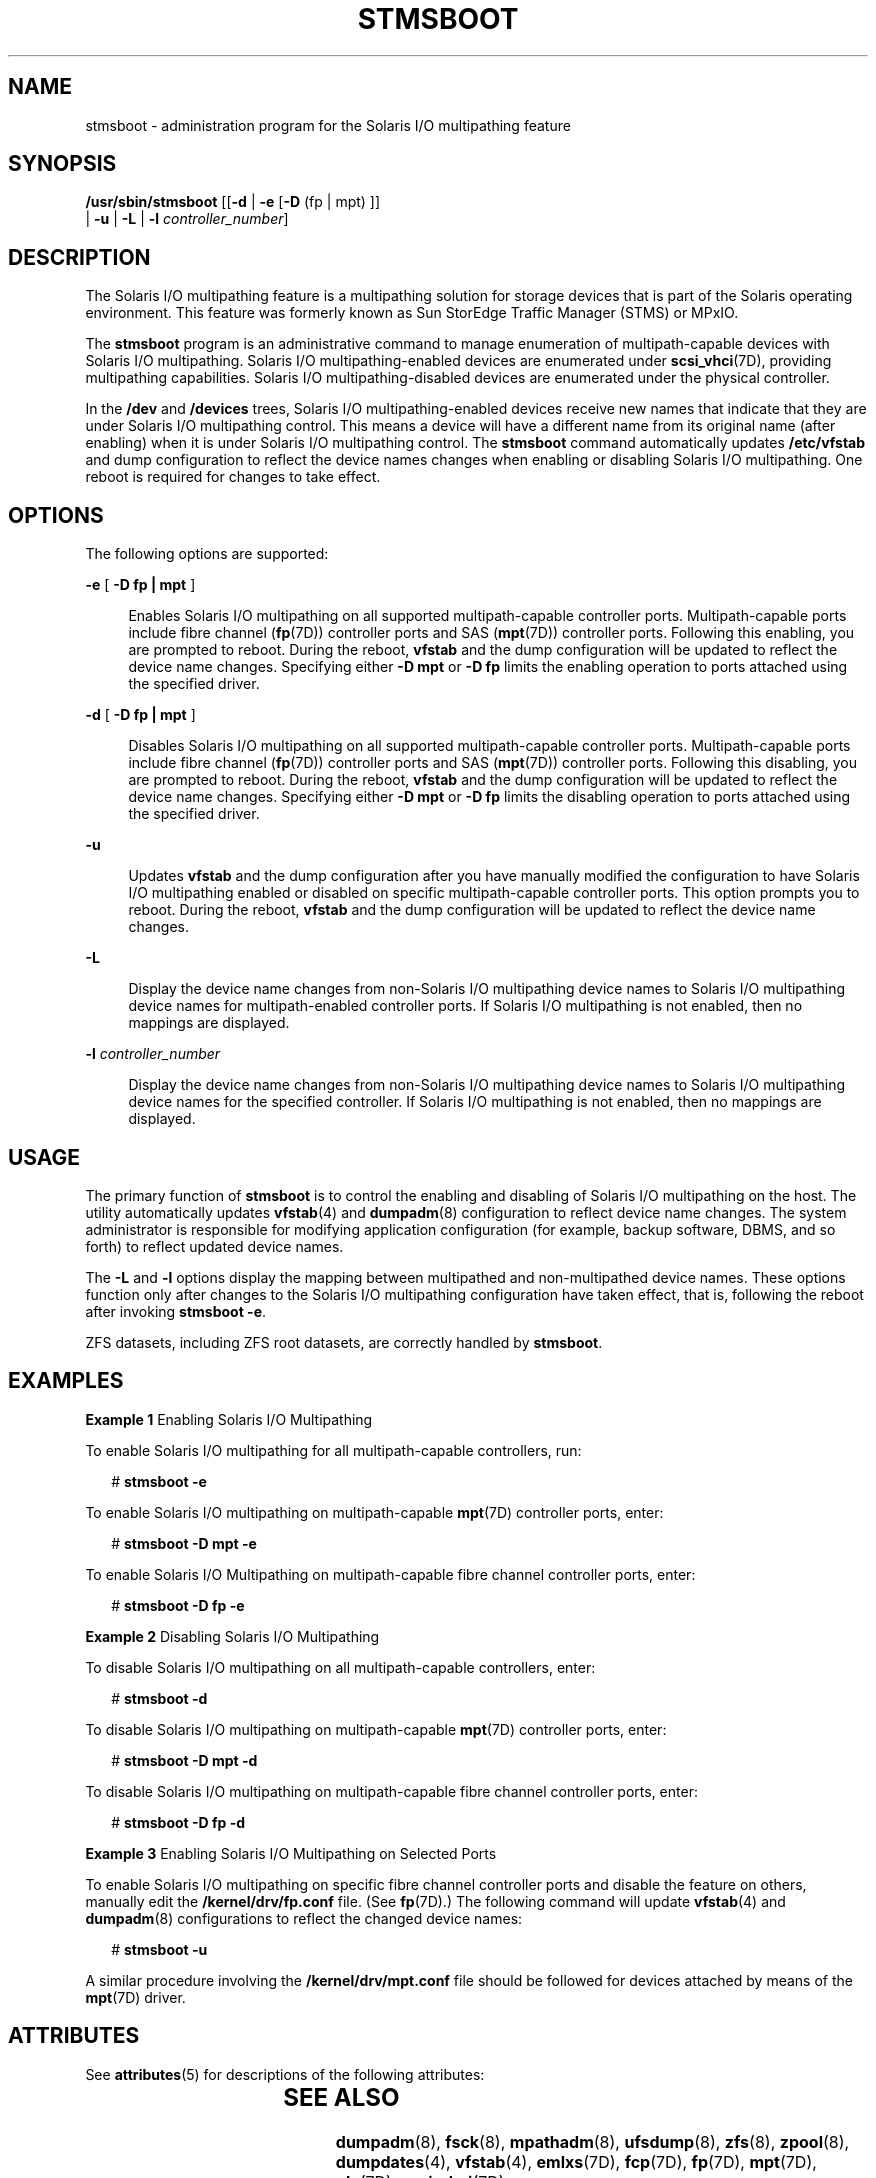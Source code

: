 '\" te
.\"  Copyright 2008 Sun Microsystems, Inc. All Rights reserved. Use is subject to license terms.
.\" The contents of this file are subject to the terms of the Common Development and Distribution License (the "License").  You may not use this file except in compliance with the License.
.\" You can obtain a copy of the license at usr/src/OPENSOLARIS.LICENSE or http://www.opensolaris.org/os/licensing.  See the License for the specific language governing permissions and limitations under the License.
.\" When distributing Covered Code, include this CDDL HEADER in each file and include the License file at usr/src/OPENSOLARIS.LICENSE.  If applicable, add the following below this CDDL HEADER, with the fields enclosed by brackets "[]" replaced with your own identifying information: Portions Copyright [yyyy] [name of copyright owner]
.TH STMSBOOT 8 "Dec 15, 2008"
.SH NAME
stmsboot \- administration program for the Solaris I/O multipathing feature
.SH SYNOPSIS
.LP
.nf
\fB/usr/sbin/stmsboot\fR [[\fB-d\fR | \fB-e\fR [\fB-D\fR (fp | mpt) ]]
      | \fB-u\fR | \fB-L\fR | \fB-l\fR \fIcontroller_number\fR]
.fi

.SH DESCRIPTION
.sp
.LP
The Solaris I/O multipathing feature is a multipathing solution for storage
devices that is part of the Solaris operating environment. This feature was
formerly known as Sun StorEdge Traffic Manager (STMS) or MPxIO.
.sp
.LP
The \fBstmsboot\fR program is an administrative command to manage enumeration
of multipath-capable devices with Solaris I/O multipathing. Solaris I/O
multipathing-enabled devices are enumerated under \fBscsi_vhci\fR(7D),
providing multipathing capabilities. Solaris I/O multipathing-disabled devices
are enumerated under the physical controller.
.sp
.LP
In the \fB/dev\fR and \fB/devices\fR trees, Solaris I/O multipathing-enabled
devices receive new names that indicate that they are under Solaris I/O
multipathing control. This means a device will have a different name from its
original name (after enabling) when it is under Solaris I/O multipathing
control. The \fBstmsboot\fR command automatically updates \fB/etc/vfstab\fR and
dump configuration to reflect the device names changes when enabling or
disabling Solaris I/O multipathing. One reboot is required for changes to take
effect.
.SH OPTIONS
.sp
.LP
The following options are supported:
.sp
.ne 2
.na
\fB\fB-e\fR [ \fB-D\fR \fBfp | mpt\fR ]\fR
.ad
.sp .6
.RS 4n
Enables Solaris I/O multipathing on all supported multipath-capable controller
ports. Multipath-capable ports include fibre channel (\fBfp\fR(7D)) controller
ports and SAS (\fBmpt\fR(7D)) controller ports. Following this enabling, you
are prompted to reboot. During the reboot, \fBvfstab\fR and the dump
configuration will be updated to reflect the device name changes. Specifying
either \fB-D\fR \fBmpt\fR or \fB-D\fR \fBfp\fR limits the enabling operation to
ports attached using the specified driver.
.RE

.sp
.ne 2
.na
\fB\fB-d\fR [ \fB-D\fR \fBfp | mpt\fR ]\fR
.ad
.sp .6
.RS 4n
Disables Solaris I/O multipathing on all supported multipath-capable controller
ports. Multipath-capable ports include fibre channel (\fBfp\fR(7D)) controller
ports and SAS (\fBmpt\fR(7D)) controller ports. Following this disabling, you
are prompted to reboot. During the reboot, \fBvfstab\fR and the dump
configuration will be updated to reflect the device name changes. Specifying
either \fB-D\fR \fBmpt\fR or \fB-D\fR \fBfp\fR limits the disabling operation
to ports attached using the specified driver.
.RE

.sp
.ne 2
.na
\fB\fB-u\fR\fR
.ad
.sp .6
.RS 4n
Updates \fBvfstab\fR and the dump configuration after you have manually
modified the configuration to have Solaris I/O multipathing enabled or disabled
on specific multipath-capable controller ports. This option prompts you to
reboot. During the reboot, \fBvfstab\fR and the dump configuration will be
updated to reflect the device name changes.
.RE

.sp
.ne 2
.na
\fB\fB-L\fR\fR
.ad
.sp .6
.RS 4n
Display the device name changes from non-Solaris I/O multipathing device names
to Solaris I/O multipathing device names for multipath-enabled controller
ports. If Solaris I/O multipathing is not enabled, then no mappings are
displayed.
.RE

.sp
.ne 2
.na
\fB\fB-l\fR \fIcontroller_number\fR\fR
.ad
.sp .6
.RS 4n
Display the device name changes from non-Solaris I/O multipathing device names
to Solaris I/O multipathing device names for the specified controller. If
Solaris I/O multipathing is not enabled, then no mappings are displayed.
.RE

.SH USAGE
.sp
.LP
The primary function of \fBstmsboot\fR is to control the enabling and disabling
of Solaris I/O multipathing on the host. The utility automatically updates
\fBvfstab\fR(4) and \fBdumpadm\fR(8) configuration to reflect device name
changes. The system administrator is responsible for modifying application
configuration (for example, backup software, DBMS, and so forth) to reflect
updated device names.
.sp
.LP
The \fB-L\fR and \fB-l\fR options display the mapping between multipathed and
non-multipathed device names. These options function only after changes to the
Solaris I/O multipathing configuration have taken effect, that is, following
the reboot after invoking \fBstmsboot\fR \fB-e\fR.
.sp
.LP
ZFS datasets, including ZFS root datasets, are correctly handled by
\fBstmsboot\fR.
.SH EXAMPLES
.LP
\fBExample 1 \fREnabling Solaris I/O Multipathing
.sp
.LP
To enable Solaris I/O multipathing for all multipath-capable controllers, run:

.sp
.in +2
.nf
# \fBstmsboot -e\fR
.fi
.in -2
.sp

.sp
.LP
To enable Solaris I/O multipathing on multipath-capable \fBmpt\fR(7D)
controller ports, enter:

.sp
.in +2
.nf
# \fBstmsboot -D mpt -e\fR
.fi
.in -2
.sp

.sp
.LP
To enable Solaris I/O Multipathing on multipath-capable fibre channel
controller ports, enter:

.sp
.in +2
.nf
# \fBstmsboot -D fp -e\fR
.fi
.in -2
.sp

.LP
\fBExample 2 \fRDisabling Solaris I/O Multipathing
.sp
.LP
To disable Solaris I/O multipathing on all multipath-capable controllers,
enter:

.sp
.in +2
.nf
# \fBstmsboot -d\fR
.fi
.in -2
.sp

.sp
.LP
To disable Solaris I/O multipathing on multipath-capable \fBmpt\fR(7D)
controller ports, enter:

.sp
.in +2
.nf
# \fBstmsboot -D mpt -d\fR
.fi
.in -2
.sp

.sp
.LP
To disable Solaris I/O multipathing on multipath-capable fibre channel
controller ports, enter:

.sp
.in +2
.nf
# \fBstmsboot -D fp -d\fR
.fi
.in -2
.sp

.LP
\fBExample 3 \fREnabling Solaris I/O Multipathing on Selected Ports
.sp
.LP
To enable Solaris I/O multipathing on specific fibre channel controller ports
and disable the feature on others, manually edit the \fB/kernel/drv/fp.conf\fR
file. (See \fBfp\fR(7D).) The following command will update \fBvfstab\fR(4) and
\fBdumpadm\fR(8) configurations to reflect the changed device names:

.sp
.in +2
.nf
# \fBstmsboot -u\fR
.fi
.in -2
.sp

.sp
.LP
A similar procedure involving the \fB/kernel/drv/mpt.conf\fR file should be
followed for devices attached by means of the \fBmpt\fR(7D) driver.

.SH ATTRIBUTES
.sp
.LP
See \fBattributes\fR(5) for descriptions of the following attributes:
.sp

.sp
.TS
box;
c | c
l | l .
ATTRIBUTE TYPE	ATTRIBUTE VALUE
_
Interface Stability	Obsolete
.TE

.SH SEE ALSO
.sp
.LP
\fBdumpadm\fR(8), \fBfsck\fR(8), \fBmpathadm\fR(8), \fBufsdump\fR(8),
\fBzfs\fR(8), \fBzpool\fR(8), \fBdumpdates\fR(4), \fBvfstab\fR(4),
\fBemlxs\fR(7D), \fBfcp\fR(7D), \fBfp\fR(7D), \fBmpt\fR(7D), \fBqlc\fR(7D),
\fBscsi_vhci\fR(7D)
.sp
.LP
\fISolaris SAN Configuration and Multipathing Guide\fR (see
\fBhttp://docs.sun.com\fR)
.sp
.LP
Consult a particular storage product's system administrator's guide and release
notes for further information specific to that product.
.SH NOTES
.sp
.LP
Solaris I/O multipathing is not supported on all devices. After enabling
Solaris I/O multipathing, only supported devices are placed under Solaris I/O
multipathing control. Non-supported devices remain unchanged.
.sp
.LP
For Solaris releases prior to the current release, the \fB-e\fR and \fB-d\fR
options replace \fBmpxio-disable\fR property entries with a global
\fBmpxio-disable\fR entry in \fBfp.conf\fR.
.SS "Enabling Solaris I/O Multipathing on a Sun StorEdge Disk Array"
.sp
.LP
The following applies to Sun StoreEdge T3, 3910, 3960, 6120, and 6320 storage
subsystems.
.sp
.LP
To place your Sun StorEdge disk subsystem under Solaris I/O multipathing
control, in addition to enabling Solaris I/O multipathing, the \fBmp_support\fR
of the subsystem must be set to \fBmpxio\fR mode. The preferred sequence is to
change the subsystem's \fBmp_support\fR to \fBmpxio\fR mode, then run
\fBstmsboot\fR \fB-e\fR. If Solaris I/O multipathing is already enabled but the
subsystem's \fBmp_support\fR is not in \fBmpxio\fR mode, then change the
\fBmp_support\fR to \fBmpxio\fR mode and run \fBstmsboot\fR \fB-u\fR.
.sp
.LP
Refer to the \fISun StorEdge Administrator's Guide\fR for your subsystem for
more details.
.SS "Using \fBufsdump\fR"
.sp
.LP
The \fBufsdump\fR(8) command records details of filesystem dumps in
\fB/etc/dumpdates\fR (see \fBdumpdates\fR(4)). Among other items, the entries
contain device names. An effect of the "active" \fBstmsboot\fR options
(\fB-e\fR, \fB-d\fR, and \fB-u\fR) is to change the device name of a storage
device.
.sp
.LP
Because \fBstmsboot\fR does not modify \fBdumpdates\fR, entries will refer to
obsolete device names, that is, device names that were in effect before Solaris
I/O multipathing configuration changes were performed. In this situation
\fBufsdump\fR will behave as if no previous dump of the filesystem had been
performed. A level 0 dump will be performed.
.SS "Procedure to Use \fBstmsboot\fR in Conjunction with Sun Cluster"
.sp
.LP
If possible, invoke \fBstmsboot\fR \fB-e\fR before installing Sun Cluster
software. After executing \fBstmsboot\fR, install Sun Cluster software
normally.
.sp
.LP
If Sun Cluster software is installed before executing \fBstmsboot\fR, follow
this procedure:
.sp
.LP
On each machine in the cluster where Solaris I/O multipathing is required,
execute:
.sp
.in +2
.nf
# \fBstmsboot -e\fR
.fi
.in -2
.sp

.sp
.LP
\&...and allow the system to reboot.
.sp
.LP
When the system comes up, enter the following two commands:
.RS +4
.TP
1.
# \fB/usr/cluster/bin/scdidadm -C\fR
.RE
.RS +4
.TP
2.
# \fB/usr/cluster/bin/scdidadm -r\fR
.sp
The preceding commands update \fBdid\fR mappings with new device names while
preserving \fBdid\fR instance numbers for disks that are connected to multiple
cluster nodes. \fBdid\fR instance numbers of the local disks might not be
preserved. For this reason, the \fBdid\fR disk names for local disks might
change.
.RE
.RS +4
.TP
3.
Update \fB/etc/vfstab\fR to reflect any new \fBdid\fR disk names for your
local disks.
.RE
.RS +4
.TP
4.
Reboot the system.
.RE
.sp
.LP
To disable the Solaris multipathing feature, use \fBstmsboot\fR \fB-d\fR
(instead of \fBstmsboot\fR \fB-e\fR), then follow the procedure above.
.sp
.LP
To view mappings between the old and new device names, run \fBstmsboot\fR
\fB-L\fR. To view \fBdid\fR device name mappings, run
\fB/usr/cluster/bin/scdidadm\fR \fB-L\fR.
.sp
.LP
With active-passive storage arrays, it is possible that while your host is
rebooting the array controller could failover the path that a particular target
is using. In this scenario, \fBfsck\fR(8) will fail to open the physical path
listed in \fB/etc/vfstab\fR. The \fBsvc:/system/filesystem/local:default\fR SMF
service will transition to a maintenance state as a result. To rectify this,
consult the documentation for your storage array to failback the path. The
\fBmpathadm\fR(8) can assist with determining the active and passive path(s).
.SH LIMITATIONS
.sp
.LP
On x86 platforms, the current Solaris release does not support disabling
Solaris I/O multipathing of boot devices attached by means of fibre channel.
Solaris I/O multipathing is always enabled for supported fibre channel-attached
boot devices. Disabling Solaris I/O multipathing in this situation must be
performed on a per-port basis. See \fBfp\fR(7D).
.sp
.LP
Executing \fBdevfsadm\fR \fB-C\fR removes obsolete device entries that
\fBstmsboot\fR relies on. This will prevent correct operation of the \fB-d\fR
option for boot devices (regardless of platform type) and the \fB-L\fR option.
